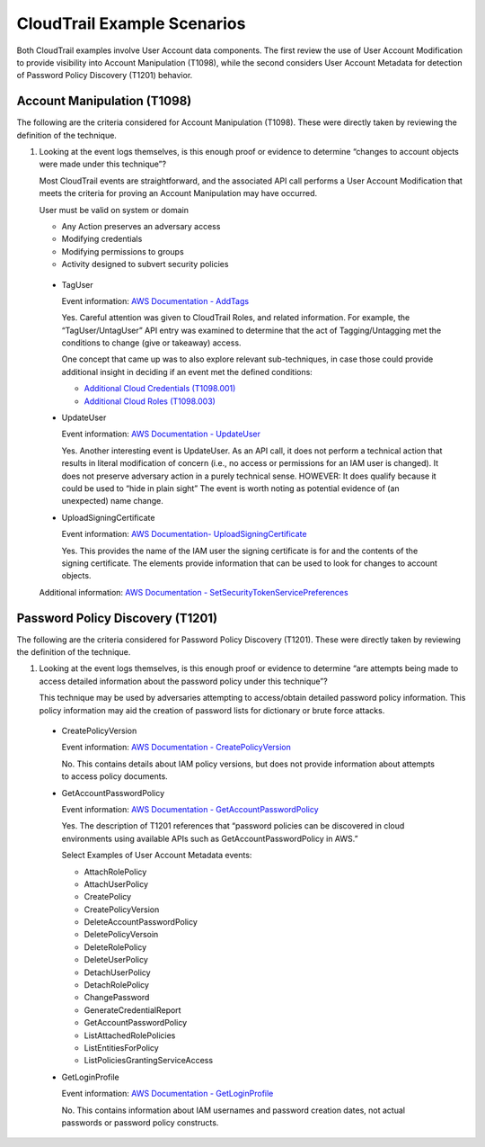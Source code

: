 CloudTrail Example Scenarios
============================

Both CloudTrail examples involve User Account data components. The first review the use of
User Account Modification to provide visibility into Account Manipulation (T1098), while the 
second considers User Account Metadata for detection of Password Policy Discovery (T1201)
behavior. 

Account Manipulation (T1098)
----------------------------

The following are the criteria considered for Account Manipulation (T1098). These were 
directly taken by reviewing the definition of the technique. 

.. image:: ../_static/cldtrlex1.png
   :width: 700

1. Looking at the event logs themselves, is this enough proof or evidence to determine 
   “changes to account objects were made under this technique”?

   Most CloudTrail events are straightforward, and the associated API call performs a 
   User Account Modification that meets the criteria for proving an Account Manipulation 
   may have occurred. 

   User must be valid on system or domain

   - Any Action preserves an adversary access
   - Modifying credentials
   - Modifying permissions to groups
   - Activity designed to subvert security policies

 * TagUser

   Event information: `AWS Documentation - AddTags <https://docs.aws.amazon.com/awscloudtrail/latest/APIReference/API_AddTags.html>`_

   Yes. Careful attention was given to CloudTrail Roles, and related information. For 
   example, the “TagUser/UntagUser” API entry was examined to determine that the act of 
   Tagging/Untagging met the conditions to change (give or takeaway) access. 

   One concept that came up was to also explore relevant sub-techniques, in case those could 
   provide additional insight in deciding if an event met the defined conditions: 

   - `Additional Cloud Credentials (T1098.001) <https://attack.mitre.org/techniques/T1098/001/>`_
   - `Additional Cloud Roles (T1098.003) <https://attack.mitre.org/techniques/T1098/003/>`_

 * UpdateUser

   Event information: `AWS Documentation - UpdateUser <https://docs.aws.amazon.com/IAM/latest/APIReference/API_UpdateUser.html>`_

   Yes. Another interesting event is UpdateUser. As an API call, it does not perform a 
   technical action that results in literal modification of concern (i.e., no access or 
   permissions for an IAM user is changed). It does not preserve adversary action in a 
   purely technical sense. HOWEVER: It does qualify because it could be used to “hide in 
   plain sight” The event is worth noting as potential evidence of (an unexpected) name 
   change.

 * UploadSigningCertificate

   Event information: `AWS Documentation- UploadSigningCertificate <https://docs.aws.amazon.com/IAM/latest/APIReference/API_UploadSigningCertificate.html>`_

   Yes. This provides the name of the IAM user the signing certificate is for and the 
   contents of the signing certificate. The elements provide information that can be used 
   to look for changes to account objects.

 Additional information: `AWS Documentation - SetSecurityTokenServicePreferences <https://docs.aws.amazon.com/IAM/latest/APIReference/API_SetSecurityTokenServicePreferences.html>`_

Password Policy Discovery (T1201)
----------------------------------

The following are the criteria considered for Password Policy Discovery (T1201). These 
were directly taken by reviewing the definition of the technique. 

.. image:: ../_static/cldtrlex2.png
   :width: 700

1. Looking at the event logs themselves, is this enough proof or evidence to determine 
   “are attempts being made to access detailed information about the password policy 
   under this technique”?

   This technique may be used by adversaries attempting to access/obtain detailed password 
   policy information. This policy information may aid the creation of password lists for 
   dictionary or brute force attacks.

 * CreatePolicyVersion

   Event information: `AWS Documentation - CreatePolicyVersion <https://docs.aws.amazon.com/IAM/latest/APIReference/API_CreatePolicyVersion.html>`_

   No. This contains details about IAM policy versions, but does not provide information about 
   attempts to access policy documents.

 * GetAccountPasswordPolicy

   Event information: `AWS Documentation - GetAccountPasswordPolicy <https://docs.aws.amazon.com/IAM/latest/APIReference/API_GetAccountPasswordPolicy.html>`_

   Yes. The description of T1201 references that “password policies can be discovered in cloud 
   environments using available APIs such as GetAccountPasswordPolicy in AWS.”

   Select Examples of User Account Metadata events:

   * AttachRolePolicy
   * AttachUserPolicy
   * CreatePolicy
   * CreatePolicyVersion

   * DeleteAccountPasswordPolicy
   * DeletePolicyVersoin
   * DeleteRolePolicy
   * DeleteUserPolicy
   * DetachUserPolicy
   * DetachRolePolicy

   * ChangePassword
   * GenerateCredentialReport
   * GetAccountPasswordPolicy

   * ListAttachedRolePolicies
   * ListEntitiesForPolicy
   * ListPoliciesGrantingServiceAccess

 * GetLoginProfile

   Event information: `AWS Documentation - GetLoginProfile <https://docs.aws.amazon.com/IAM/latest/APIReference/API_GetLoginProfile.html>`_

   No. This contains information about IAM usernames and password creation dates, not 
   actual passwords or password policy constructs.